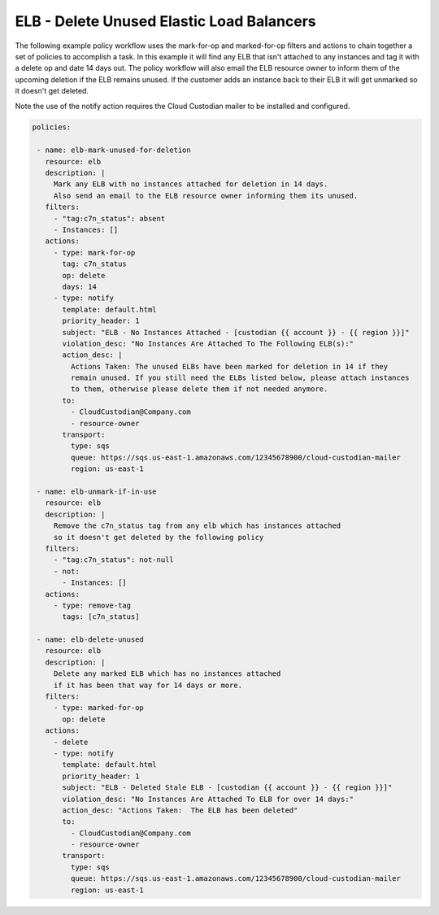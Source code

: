 .. _elbgarbagecollection:

ELB - Delete Unused Elastic Load Balancers
=====================================================

The following example policy workflow uses the mark-for-op and marked-for-op filters and
actions to chain together a set of policies to accomplish a task.  In this example it
will find any ELB that isn't attached to any instances and tag it with a delete op
and date 14 days out.  The policy workflow will also email the ELB resource owner to
inform them of the upcoming deletion if the ELB remains unused.  If the customer adds
an instance back to their ELB it will get unmarked so it doesn't get deleted.

Note the use of the notify action requires the Cloud Custodian mailer to be installed
and configured.

.. code-block:: yaml

   policies:

    - name: elb-mark-unused-for-deletion
      resource: elb
      description: |
        Mark any ELB with no instances attached for deletion in 14 days.
        Also send an email to the ELB resource owner informing them its unused.
      filters:
        - "tag:c7n_status": absent
        - Instances: []
      actions:
        - type: mark-for-op
          tag: c7n_status
          op: delete
          days: 14
        - type: notify
          template: default.html
          priority_header: 1
          subject: "ELB - No Instances Attached - [custodian {{ account }} - {{ region }}]"
          violation_desc: "No Instances Are Attached To The Following ELB(s):"
          action_desc: |
            Actions Taken: The unused ELBs have been marked for deletion in 14 if they
            remain unused. If you still need the ELBs listed below, please attach instances
            to them, otherwise please delete them if not needed anymore.
          to:
            - CloudCustodian@Company.com
            - resource-owner
          transport:
            type: sqs
            queue: https://sqs.us-east-1.amazonaws.com/12345678900/cloud-custodian-mailer
            region: us-east-1

    - name: elb-unmark-if-in-use
      resource: elb
      description: |
        Remove the c7n_status tag from any elb which has instances attached
        so it doesn't get deleted by the following policy
      filters:
        - "tag:c7n_status": not-null
        - not:
          - Instances: []
      actions:
        - type: remove-tag
          tags: [c7n_status]

    - name: elb-delete-unused
      resource: elb
      description: |
        Delete any marked ELB which has no instances attached
        if it has been that way for 14 days or more.
      filters:
        - type: marked-for-op
          op: delete
      actions:
        - delete
        - type: notify
          template: default.html
          priority_header: 1
          subject: "ELB - Deleted Stale ELB - [custodian {{ account }} - {{ region }}]"
          violation_desc: "No Instances Are Attached To ELB for over 14 days:"
          action_desc: "Actions Taken:  The ELB has been deleted"
          to:
            - CloudCustodian@Company.com
            - resource-owner
          transport:
            type: sqs
            queue: https://sqs.us-east-1.amazonaws.com/12345678900/cloud-custodian-mailer
            region: us-east-1
